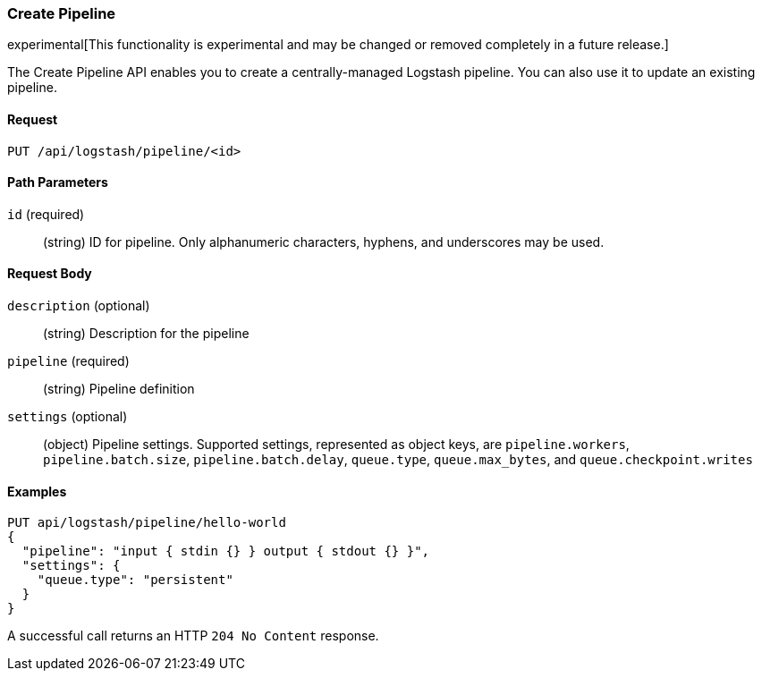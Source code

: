 [role="xpack"]
[[logstash-configuration-management-api-create]]
=== Create Pipeline

experimental[This functionality is experimental and may be changed or removed completely in a future release.]

The Create Pipeline API enables you to create a centrally-managed Logstash pipeline. You can also use
it to update an existing pipeline.

[float]
==== Request

`PUT /api/logstash/pipeline/<id>`

[float]
==== Path Parameters

`id` (required)::
  (string) ID for pipeline. Only alphanumeric characters, hyphens, and underscores may be used.


[float]
==== Request Body

`description` (optional)::
  (string) Description for the pipeline

`pipeline` (required)::
  (string) Pipeline definition

`settings` (optional)::
  (object) Pipeline settings. Supported settings, represented as object keys, are `pipeline.workers`, `pipeline.batch.size`, `pipeline.batch.delay`, `queue.type`, `queue.max_bytes`, and `queue.checkpoint.writes`


[float]
==== Examples

[source,js]
--------------------------------------------------
PUT api/logstash/pipeline/hello-world
{
  "pipeline": "input { stdin {} } output { stdout {} }",
  "settings": {
    "queue.type": "persistent"
  }
}
--------------------------------------------------
// KIBANA

A successful call returns an HTTP `204 No Content` response.
